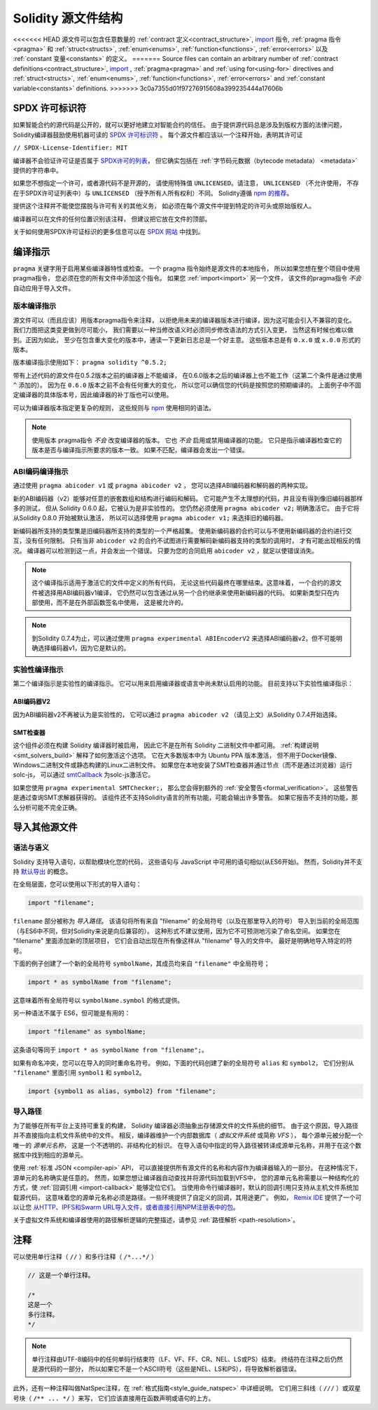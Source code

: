 **********************
Solidity 源文件结构
**********************

<<<<<<< HEAD
源文件可以包含任意数量的
:ref:`contract 定义<contract_structure>`, import_ 指令,
:ref:`pragma 指令<pragma>` 和 :ref:`struct<structs>`,
:ref:`enum<enums>`, :ref:`function<functions>`, :ref:`error<errors>`
以及 :ref:`constant 变量<constants>` 的定义。
=======
Source files can contain an arbitrary number of
:ref:`contract definitions<contract_structure>`, import_ ,
:ref:`pragma<pragma>` and :ref:`using for<using-for>` directives and
:ref:`struct<structs>`, :ref:`enum<enums>`, :ref:`function<functions>`, :ref:`error<errors>`
and :ref:`constant variable<constants>` definitions.
>>>>>>> 3c0a7355d01f97276915608a399235444a17606b

.. index:: ! license, spdx

SPDX 许可标识符
=======================

如果智能合约的源代码是公开的，就可以更好地建立对智能合约的信任。
由于提供源代码总是涉及到版权方面的法律问题，
Solidity编译器鼓励使用机器可读的 `SPDX 许可标识符 <https://spdx.org>`_ 。
每个源文件都应该以一个注释开始，表明其许可证

``// SPDX-License-Identifier: MIT``

编译器不会验证许可证是否属于 `SPDX许可的列表 <https://spdx.org/licenses/>`_，
但它确实包括在 :ref:`字节码元数据（bytecode metadata） <metadata>` 提供的字符串中。

如果您不想指定一个许可，或者源代码不是开源的，
请使用特殊值 ``UNLICENSED``。请注意， ``UNLICENSED`` （不允许使用，
不存在于SPDX许可证列表中）与 ``UNLICENSED`` （授予所有人所有权利）不同。
Solidity遵循 `npm 的推荐 <https://docs.npmjs.com/cli/v7/configuring-npm/package-json#license>`_。

提供这个注释并不能使您摆脱与许可有关的其他义务，
如必须在每个源文件中提到特定的许可头或原始版权人。

编译器可以在文件的任何位置识别该注释，
但建议把它放在文件的顶部。

关于如何使用SPDX许可证标识的更多信息可以在 `SPDX 网站 <https://spdx.org/ids-how>`_ 中找到。


.. index:: ! pragma

.. _pragma:

编译指示
==========

``pragma`` 关键字用于启用某些编译器特性或检查。
一个 pragma 指令始终是源文件的本地指令，
所以如果您想在整个项目中使用pragma指令，
您必须在您的所有文件中添加这个指令。
如果您 :ref:`import<import>` 另一个文件，
该文件的pragma指令 *不会* 自动应用于导入文件。

.. index:: ! pragma, version

.. _version_pragma:

版本编译指示
--------------

源文件可以（而且应该）用版本pragma指令来注释，
以拒绝用未来的编译器版本进行编译，因为这可能会引入不兼容的变化。
我们力图把这类变更做到尽可能小，
我们需要以一种当修改语义时必须同步修改语法的方式引入变更，
当然这有时候也难以做到。正因为如此，
至少在包含重大变化的版本中，通读一下更新日志总是一个好主意。
这些版本总是有 ``0.x.0`` 或 ``x.0.0`` 形式的版本。

版本编译指示使用如下： ``pragma solidity ^0.5.2;``

带有上述代码的源文件在0.5.2版本之前的编译器上不能编译，
在0.6.0版本之后的编译器上也不能工作（这第二个条件是通过使用 ``^`` 添加的）。
因为在 ``0.6.0`` 版本之前不会有任何重大的变化，
所以您可以确信您的代码是按照您的预期编译的。
上面例子中不固定编译器的具体版本号，因此编译器的补丁版也可以使用。

可以为编译器版本指定更复杂的规则，
这些规则与 `npm <https://docs.npmjs.com/cli/v6/using-npm/semver>`_ 使用相同的语法。

.. note::
  使用版本 pragma指令 *不会* 改变编译器的版本。
  它也 *不会* 启用或禁用编译器的功能。
  它只是指示编译器检查它的版本是否与编译指示所要求的版本一致。
  如果不匹配，编译器会发出一个错误。


ABI编码编译指示
----------------

通过使用 ``pragma abicoder v1`` 或 ``pragma abicoder v2`` ，
您可以选择ABI编码器和解码器的两种实现。

新的ABI编码器（v2）能够对任意的嵌套数组和结构进行编码和解码。
它可能产生不太理想的代码，并且没有得到像旧编码器那样多的测试，
但从 Solidity 0.6.0 起，它被认为是非实验性的。
您仍然必须使用 ``pragma abicoder v2;`` 明确激活它。
由于它将从Solidity 0.8.0 开始被默认激活，
所以可以选择使用 ``pragma abicoder v1;`` 来选择旧的编码器。

新编码器所支持的类型集是旧编码器所支持的类型的一个严格超集。
使用新编码器的合约可以与不使用新编码器的合约进行交互，没有任何限制。
只有当非 ``abicoder v2`` 的合约不试图进行需要解码新编码器支持的类型的调用时，
才有可能出现相反的情况。
编译器可以检测到这一点，并会发出一个错误。
只要为您的合同启用 ``abicoder v2`` ，就足以使错误消失。

.. note::
  这个编译指示适用于激活它的文件中定义的所有代码，
  无论这些代码最终在哪里结束。这意味着，
  一个合约的源文件被选择用ABI编码器v1编译，
  它仍然可以包含通过从另一个合约继承来使用新编码器的代码。
  如果新类型只在内部使用，而不是在外部函数签名中使用，
  这是被允许的。

.. note::
  到Solidity 0.7.4为止，可以通过使用 ``pragma experimental ABIEncoderV2``
  来选择ABI编码器v2，但不可能明确选择编码器v1，因为它是默认的。

.. index:: ! pragma, experimental

.. _experimental_pragma:

实验性编译指示
-------------------

第二个编译指示是实验性的编译指示。
它可以用来启用编译器或语言中尚未默认启用的功能。
目前支持以下实验性编译指示：


ABI编码器V2
~~~~~~~~~~~~

因为ABI编码器v2不再被认为是实验性的，
它可以通过 ``pragma abicoder v2`` （请见上文）从Solidity 0.7.4开始选择。

.. _smt_checker:

SMT检查器
~~~~~~~~~~

这个组件必须在构建 Solidity 编译器时被启用，
因此它不是在所有 Solidity 二进制文件中都可用。
:ref:`构建说明<smt_solvers_build>` 解释了如何激活这个选项。
它在大多数版本中为 Ubuntu PPA 版本激活，
但不用于Docker镜像、Windows二进制文件或静态构建的Linux二进制文件。
如果您在本地安装了SMT检查器并通过节点（而不是通过浏览器）运行solc-js，
可以通过 `smtCallback <https://github.com/ethereum/solc-js#example-usage with-smtsolver-callback>`_
为solc-js激活它。

如果您使用 ``pragma experimental SMTChecker;``，
那么您会得到额外的 :ref:`安全警告<formal_verification>`。
这些警告是通过查询SMT求解器获得的。
该组件还不支持Solidity语言的所有功能，可能会输出许多警告。
如果它报告不支持的功能，那么分析可能不完全正确。

.. index:: source file, ! import, module, source unit

.. _import:

导入其他源文件
==============

语法与语义
----------

Solidity 支持导入语句，以帮助模块化您的代码，
这些语句与 JavaScript 中可用的语句相似(从ES6开始)。
然而，Solidity并不支持 `默认导出 <https://developer.mozilla.org/en-US/docs/web/javascript/reference/statements/export#Description>`_
的概念。

在全局层面，您可以使用以下形式的导入语句：

.. code-block:: solidity

    import "filename";

``filename`` 部分被称为 *导入路径*。
该语句将所有来自 "filename" 的全局符号（以及在那里导入的符号）
导入到当前的全局范围（与ES6中不同，但对Solidity来说是向后兼容的）。
这种形式不建议使用，因为它不可预测地污染了命名空间。
如果您在 "filename" 里面添加新的顶层项目，
它们会自动出现在所有像这样从 "filename" 导入的文件中。
最好是明确地导入特定的符号。

下面的例子创建了一个新的全局符号 ``symbolName``，其成员均来自 ``"filename"`` 中全局符号；

.. code-block:: solidity

    import * as symbolName from "filename";

这意味着所有全局符号以 ``symbolName.symbol`` 的格式提供。

另一种语法不属于 ES6，但可能是有用的：

.. code-block:: solidity

  import "filename" as symbolName;

这条语句等同于 ``import * as symbolName from "filename";``。

如果有命名冲突，您可以在导入的同时重命名符号。
例如，下面的代码创建了新的全局符号 ``alias`` 和 ``symbol2``，
它们分别从 ``"filename"`` 里面引用 ``symbol1`` 和 ``symbol2``。

.. code-block:: solidity

    import {symbol1 as alias, symbol2} from "filename";

.. index:: virtual filesystem, source unit name, import; path, filesystem path, import callback, Remix IDE

导入路径
---------

为了能够在所有平台上支持可重复的构建，
Solidity 编译器必须抽象出存储源文件的文件系统的细节。
由于这个原因，导入路径并不直接指向主机文件系统中的文件。
相反，编译器维护一个内部数据库（ *虚拟文件系统* 或简称 *VFS* ），
每个源单元被分配一个唯一的 *源单元名称*，
这是一个不透明的、非结构化的标识。
在导入语句中指定的导入路径被转译成源单元名称，并用于在这个数据库中找到相应的源单元。

使用 :ref:`标准 JSON <compiler-api>` API，
可以直接提供所有源文件的名称和内容作为编译器输入的一部分。
在这种情况下，源单元的名称确实是任意的。
然而，如果您想让编译器自动查找并将源代码加载到VFS中，
您的源单元名称需要以一种结构化的方式，使 :ref:`回调引用 <import-callback>` 能够定位它们。
当使用命令行编译器时，默认的回调引用只支持从主机文件系统加载源代码，
这意味着您的源单元名称必须是路径。一些环境提供了自定义的回调，其用途更广。
例如， `Remix IDE <https://remix.ethereum.org/>`_ 提供了一个可以让您
`从HTTP、IPFS和Swarm URL导入文件，或者直接引用NPM注册表中的包 <https://remix-ide.readthedocs.io/en/latest/import.html>`_。

关于虚拟文件系统和编译器使用的路径解析逻辑的完整描述，请参见 :ref:`路径解析 <path-resolution>`。

.. index:: ! comment, natspec

注释
========

可以使用单行注释（ ``//`` ）和多行注释（ ``/*...*/`` ）

.. code-block:: solidity

    // 这是一个单行注释。

    /*
    这是一个
    多行注释。
    */

.. note::
  单行注释由UTF-8编码中的任何单码行结束符（LF、VF、FF、CR、NEL、LS或PS）结束。
  终结符在注释之后仍然是源代码的一部分，
  所以如果它不是一个ASCII符号（这些是NEL、LS和PS），将导致解析器错误。

此外，还有一种注释叫做NatSpec注释，在 :ref:`格式指南<style_guide_natspec>` 中详细说明。
它们用三斜线（ ``///`` ）或双星号块（ ``/** ... */`` ）来写，
它们应该直接用在函数声明或语句的上方。
